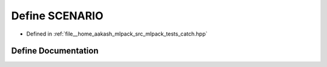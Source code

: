 .. _exhale_define_catch_8hpp_1acf8f441c7b9d70251ccbb7ccd8b83183:

Define SCENARIO
===============

- Defined in :ref:`file__home_aakash_mlpack_src_mlpack_tests_catch.hpp`


Define Documentation
--------------------


.. doxygendefine:: SCENARIO
